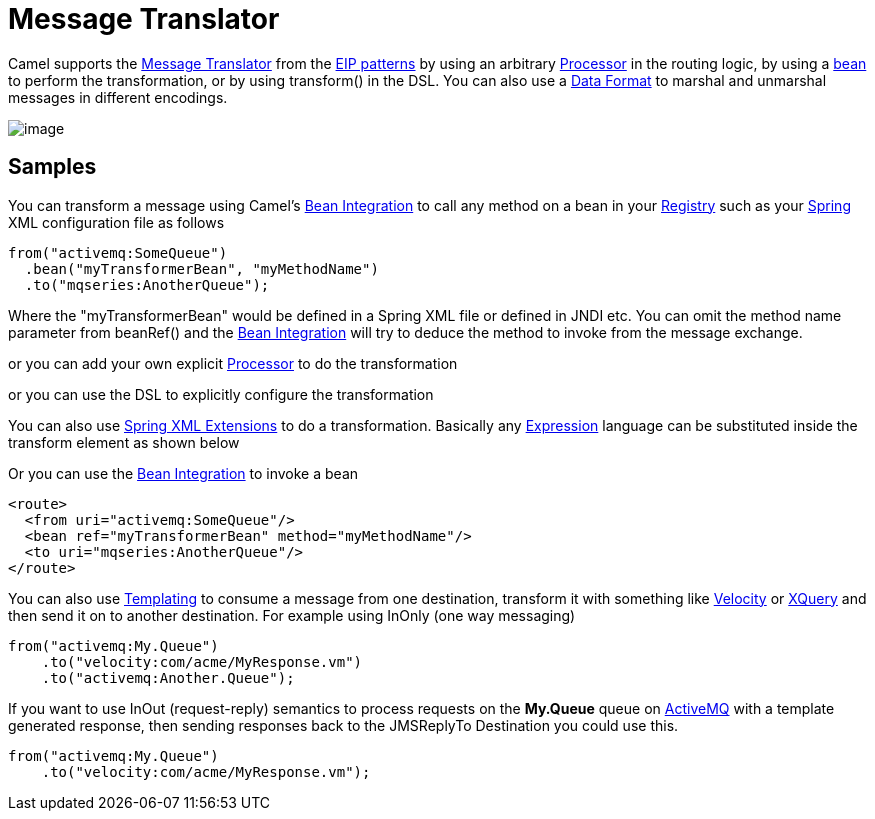 [[messageTranslator-eip]]
= Message Translator

Camel supports the
http://www.enterpriseintegrationpatterns.com/MessageTranslator.html[Message
Translator] from the xref:enterprise-integration-patterns.adoc[EIP
patterns] by using an arbitrary xref:latest@manual:ROOT:processor.adoc[Processor] in the
routing logic, by using a xref:latest@manual:ROOT:bean-integration.adoc[bean] to perform
the transformation, or by using transform() in the DSL. You can also use
a xref:latest@manual:ROOT:data-format.adoc[Data Format] to marshal and unmarshal messages
in different encodings.

image::eip/MessageTranslator.gif[image]

== Samples

You can transform a message using Camel's
xref:latest@manual:ROOT:bean-integration.adoc[Bean Integration] to call any method on a
bean in your xref:latest@manual:ROOT:registry.adoc[Registry] such as your
xref:latest@manual:ROOT:spring.adoc[Spring] XML configuration file as follows

[source,java]
----
from("activemq:SomeQueue")
  .bean("myTransformerBean", "myMethodName")
  .to("mqseries:AnotherQueue");
----

Where the "myTransformerBean" would be defined in a Spring XML file or
defined in JNDI etc. You can omit the method name parameter from
beanRef() and the xref:latest@manual:ROOT:bean-integration.adoc[Bean Integration] will try
to deduce the method to invoke from the message exchange.

or you can add your own explicit xref:latest@manual:ROOT:processor.adoc[Processor] to do
the transformation

or you can use the DSL to explicitly configure the transformation

You can also use xref:latest@manual:ROOT:spring-xml-extensions.adoc[Spring XML Extensions]
to do a transformation. Basically any xref:latest@manual:ROOT:expression.adoc[Expression]
language can be substituted inside the transform element as shown below

Or you can use the xref:latest@manual:ROOT:bean-integration.adoc[Bean Integration] to
invoke a bean

[source,xml]
----
<route>
  <from uri="activemq:SomeQueue"/>
  <bean ref="myTransformerBean" method="myMethodName"/>
  <to uri="mqseries:AnotherQueue"/>
</route>
----

You can also use xref:latest@manual:ROOT:templating.adoc[Templating] to consume a message
from one destination, transform it with something like
xref:components::velocity-component.adoc[Velocity] or xref:components::xquery-component.adoc[XQuery] and then send
it on to another destination. For example using InOnly (one way
messaging)

[source,java]
----
from("activemq:My.Queue")
    .to("velocity:com/acme/MyResponse.vm")
    .to("activemq:Another.Queue");
----

If you want to use InOut (request-reply) semantics to process requests
on the *My.Queue* queue on xref:components::activemq-component.adoc[ActiveMQ] with a template
generated response, then sending responses back to the JMSReplyTo
Destination you could use this.

[source,java]
----
from("activemq:My.Queue")
    .to("velocity:com/acme/MyResponse.vm");
----

